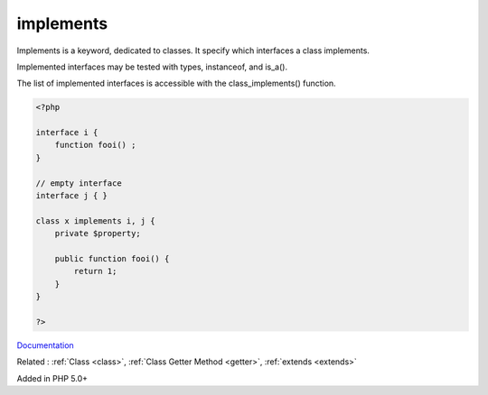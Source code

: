 .. _implements:
.. meta::
	:description:
		implements: Implements is a keyword, dedicated to classes.
	:twitter:card: summary_large_image
	:twitter:site: @exakat
	:twitter:title: implements
	:twitter:description: implements: Implements is a keyword, dedicated to classes
	:twitter:creator: @exakat
	:twitter:image:src: https://php-dictionary.readthedocs.io/en/latest/_static/logo.png
	:og:image: https://php-dictionary.readthedocs.io/en/latest/_static/logo.png
	:og:title: implements
	:og:type: article
	:og:description: Implements is a keyword, dedicated to classes
	:og:url: https://php-dictionary.readthedocs.io/en/latest/dictionary/implements.ini.html
	:og:locale: en


implements
----------

Implements is a keyword, dedicated to classes. It specify which interfaces a class implements.

Implemented interfaces may be tested with types, instanceof, and is_a().

The list of implemented interfaces is accessible with the class_implements() function.


.. code-block:: php
   
   <?php
   
   interface i {
       function fooi() ;
   }
   
   // empty interface 
   interface j { }
   
   class x implements i, j {
       private $property;
       
       public function fooi() {
           return 1;
       }
   }
   
   ?>


`Documentation <https://www.php.net/manual/en/language.oop5.interfaces.php#language.oop5.interfaces.implements>`__

Related : :ref:`Class <class>`, :ref:`Class Getter Method <getter>`, :ref:`extends <extends>`

Added in PHP 5.0+
